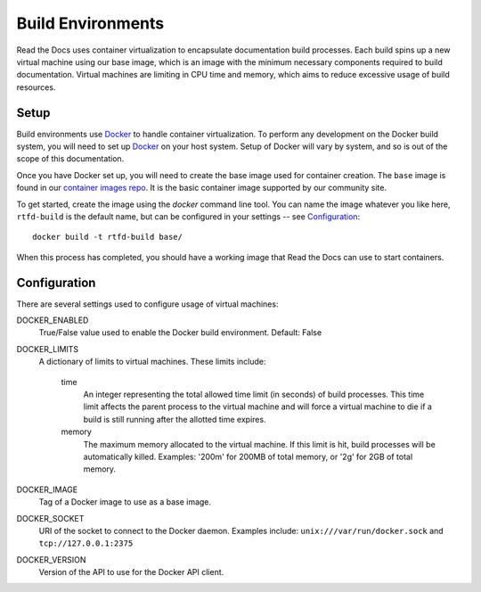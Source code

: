 ==================
Build Environments
==================

Read the Docs uses container virtualization to encapsulate documentation build
processes. Each build spins up a new virtual machine using our base image,
which is an image with the minimum necessary components required to build
documentation. Virtual machines are limiting in CPU time and memory, which aims
to reduce excessive usage of build resources.

Setup
-----

Build environments use `Docker`_ to handle container virtualization. To perform
any development on the Docker build system, you will need to set up `Docker`_ on
your host system. Setup of Docker will vary by system, and so is out of the
scope of this documentation.

Once you have Docker set up, you will need to create the base image used for
container creation. The ``base`` image is found in our `container images repo`_.
It is the basic container image supported by our community site.

To get started, create the image using the `docker` command line tool. You can
name the image whatever you like here, ``rtfd-build`` is the default name, but
can be configured in your settings -- see `Configuration`_::

    docker build -t rtfd-build base/

When this process has completed, you should have a working image that Read the
Docs can use to start containers.

.. _`Docker`: http://docker.com
.. _`container images repo`: https://github.com/rtfd/readthedocs-docker-images

Configuration
-------------

There are several settings used to configure usage of virtual machines:

DOCKER_ENABLED
    True/False value used to enable the Docker build environment. Default:
    False

DOCKER_LIMITS
    A dictionary of limits to virtual machines. These limits include:

        time
            An integer representing the total allowed time limit (in
            seconds) of build processes. This time limit affects the parent
            process to the virtual machine and will force a virtual machine
            to die if a build is still running after the allotted time
            expires.

        memory
            The maximum memory allocated to the virtual machine. If this
            limit is hit, build processes will be automatically killed.
            Examples: '200m' for 200MB of total memory, or '2g' for 2GB of
            total memory.

DOCKER_IMAGE
    Tag of a Docker image to use as a base image.

DOCKER_SOCKET
    URI of the socket to connect to the Docker daemon. Examples include:
    ``unix:///var/run/docker.sock`` and ``tcp://127.0.0.1:2375``

DOCKER_VERSION
    Version of the API to use for the Docker API client.
